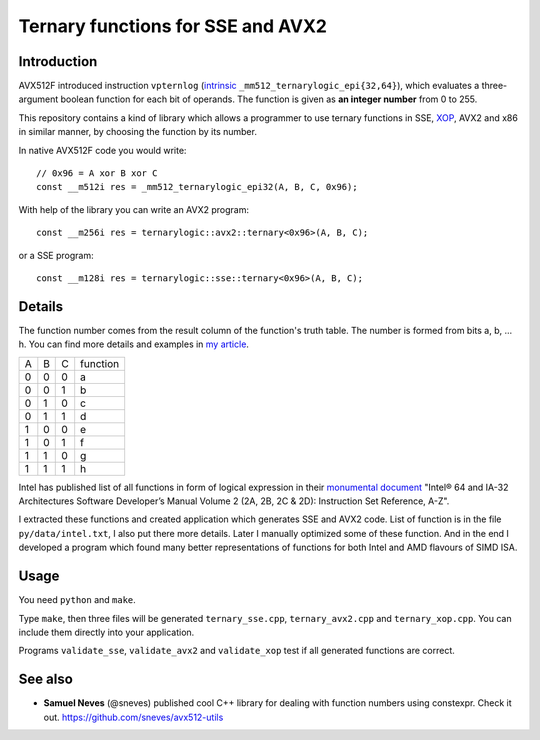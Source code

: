 ================================================================================
               Ternary functions for SSE and AVX2
================================================================================


Introduction
--------------------------------------------------

AVX512F introduced instruction ``vpternlog`` (intrinsic__
``_mm512_ternarylogic_epi{32,64}``), which evaluates a three-argument
boolean function for each bit of operands.  The function is given as
**an integer number** from 0 to 255.

__ https://software.intel.com/sites/landingpage/IntrinsicsGuide/#

This repository contains a kind of library which allows a programmer to
use ternary functions in SSE, XOP__, AVX2 and x86 in similar manner, by
choosing the function by its number.

__ https://en.wikipedia.org/wiki/XOP_instruction_set

In native AVX512F code you would write::

    // 0x96 = A xor B xor C
    const __m512i res = _mm512_ternarylogic_epi32(A, B, C, 0x96);

With help of the library you can write an AVX2 program::

    const __m256i res = ternarylogic::avx2::ternary<0x96>(A, B, C);

or a SSE program::

    const __m128i res = ternarylogic::sse::ternary<0x96>(A, B, C);


Details
--------------------------------------------------

The function number comes from the result column of the function's truth
table.  The number is formed from bits a, b, ... h. You can find more
details and examples in `my article`__.

__ http://0x80.pl/articles/avx512-ternary-functions.html

+---+---+---+----------+
| A | B | C | function |
+---+---+---+----------+
| 0 | 0 | 0 |    a     |
+---+---+---+----------+
| 0 | 0 | 1 |    b     |
+---+---+---+----------+
| 0 | 1 | 0 |    c     |
+---+---+---+----------+
| 0 | 1 | 1 |    d     |
+---+---+---+----------+
| 1 | 0 | 0 |    e     |
+---+---+---+----------+
| 1 | 0 | 1 |    f     |
+---+---+---+----------+
| 1 | 1 | 0 |    g     |
+---+---+---+----------+
| 1 | 1 | 1 |    h     |
+---+---+---+----------+


Intel has published list of all functions in form of logical expression
in their `monumental document`__ "Intel® 64 and IA-32 Architectures
Software Developer’s Manual Volume 2 (2A, 2B, 2C & 2D): Instruction Set
Reference, A-Z".

__ http://www.intel.com/content/www/us/en/processors/architectures-software-developer-manuals.html

I extracted these functions and created application which generates SSE
and AVX2 code. List of function is in the file ``py/data/intel.txt``,
I also put there more details. Later I manually optimized some of these
function. And in the end I developed a program which found many better
representations of functions for both Intel and AMD flavours of SIMD
ISA.


Usage
-----------------------------------------------------------

You need ``python`` and ``make``.

Type ``make``, then three files will be generated ``ternary_sse.cpp``,
``ternary_avx2.cpp`` and ``ternary_xop.cpp``.  You can include them
directly into your application.

Programs ``validate_sse``, ``validate_avx2`` and ``validate_xop``
test if all generated functions are correct.


See also
-----------------------------------------------------------

* **Samuel Neves** (@sneves) published cool C++ library for
  dealing with function numbers using constexpr. Check it out.
  https://github.com/sneves/avx512-utils
